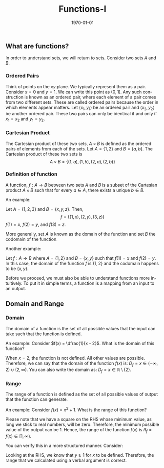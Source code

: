#+TITLE: Functions-I
#+DATE: \today
#+LANGUAGE: en
#+LATEX_CLASS: article
#+OPTIONS: toc:nil
#+LATEX_COMPILER: xelatex -shell-escape

#+LATEX_HEADER: \usepackage{fontspec}
#+LATEX_HEADER: \setmainfont{TeX Gyre Pagella}
#+LATEX_HEADER: \usepackage{amsmath,amssymb, caption, etoolbox, gensymb, subcaption, tfrupee, tikz, xcolor}
#+LATEX_HEADER: \usepackage[toc]{appendix}
#+LATEX_HEADER: \usepackage[backend=biber,style=authoryear-comp]{biblatex}
#+LATEX_HEADER: \addbibresource{references.bib}
#+LATEX_HEADER: \usepackage{geometry}
#+LATEX_HEADER: \geometry{margin=1in}
#+LATEX_HEADER: \usetikzlibrary{arrows.meta,patterns,positioning}
#+LATEX_HEADER: \definecolor{cbblue}{rgb}{0.0, 0.6, 0.9}
#+LATEX_HEADER: \definecolor{cbcyan}{rgb}{0.35, 0.7, 0.9}
#+LATEX_HEADER: \definecolor{cbred}{rgb}{0.8, 0.4, 0.0}
#+LATEX_HEADER: \definecolor{cbpurple}{rgb}{0.6, 0.6, 0.8}
#+LATEX_HEADER: \definecolor{cbolive}{rgb}{0.6, 0.7, 0}
#+LATEX_HEADER: \definecolor{red_pink}{HTML}{e64173}
#+LATEX_HEADER: \definecolor{turquoise}{HTML}{20B2AA}
#+LATEX_HEADER: \definecolor{orange}{HTML}{FFA500}
#+LATEX_HEADER: \definecolor{purple}{HTML}{6A5ACD}
#+LATEX_HEADER: \appto{\appendix}{\renewcommand{\thesection}{}}


** What are functions?

In order to understand sets, we will return to sets. Consider two sets $A$ and $B$.
*** Ordered Pairs
Think of points on the $xy$ plane. We typically represent them as a pair. Consider $x = 0$ and $y = 1$. We can write this point as $(0,1)$. Any such construction is known as an ordered pair, where each element of a pair comes from two different sets.
These are called ordered pairs because the order in which elements appear matters. Let $\langle{x_1}, y_1\rangle$ be an ordered pair and $\langle{x_2}, y_2\rangle$ be another ordered pair.
These two pairs can only be identical if and only if $x_1 = x_2$ and $y_1 = y_2$.
*** Cartesian Product
The Cartesian product of these two sets, $A\times{B}$ is defined as the ordered pairs of elements from each of the sets. 
Let $A = \{1, 2\}$ and $B = \{a, b\}$. The Cartesian product of these two sets is
\[ A\times{B} = \{(1, a), (1, b), (2, a), (2, b)\} \]

*** Definition of function
A function, $f: A \rightarrow  B$ between two sets $A$ and $B$ is a subset of the Cartesian product $A\times{B}$ such that for every $a \in A$, there exists a unique $b \in B$.

An example:

Let $A = \{1, 2, 3\}$ and $B = \{x, y , z\}$. Then,
\[f = \{(1, x), (2, y), (3, z)\} \]
$f(1) = x$, $f(2) = y$, and $f(3) = z$.

More generally, set $A$ is known as the domain of the function and set $B$ the codomain of the function.

Another example:

Let $f: A \rightarrow B$ where $A = \{1, 2\}$ and $B= \{x, y\}$ such that $f(1) = x$ and $f(2) = y$. In this case, the domain of the function $f$ is $\{1, 2\}$ and the codomain happens to be $\{x, y\}$.


Before we proceed, we must also be able to understand functions more intuitively. To put it in simple terms, a function is a  mapping from an input to an output.

\begin{equation*}
\boxed{\underbrace{\text{INPUT}}_{x}\underbrace{\rightarrow}_{\text{FUNCTION}}\underbrace{\text{OUTPUT}}_{y}}
\end{equation*}


** Domain and Range

*** Domain
The domain of a function is the set of all possible values that the input can take such that the function is defined.

An example:
Consider $f(x) = \dfrac{1}{x - 2}$. What is the domain of this function?
\vspace{1mm}

When $x = 2$, the function is not defined. All other values are possible. Therefore, we can say that the domain of the function $f(x)$ is:
$D_f= x \in (-\infty, 2)\cup(2, \infty)$. You can also write the domain as: $D_f = x \in \mathbb{R}\setminus\{2\}$.

*** Range
The range of a function is defined as the set of all possible values of output that the function can generate.

An example:
Consider $f(x) = x^2 + 1$. What is the range of this function?

Please note that we have a square on the RHS whose minimum value, as long we stick to real numbers, will be zero. Therefore, the minimum possible value of the output can be 1.
Hence, the range of the function $f(x)$ is $R_f = f(x) \in [1, \infty)$.

You can verify this in a more structured manner. Consider:
\begin{align*}
y &= x^2 + 1 \\
\implies x^2 &= y - 1 \\
\implies x &= \sqrt{y - 1}
\end{align*}

Looking at the RHS, we know that $y \geq 1$ for $x$ to be defined. Therefore, the range that we calculated using a verbal argument is correct.
